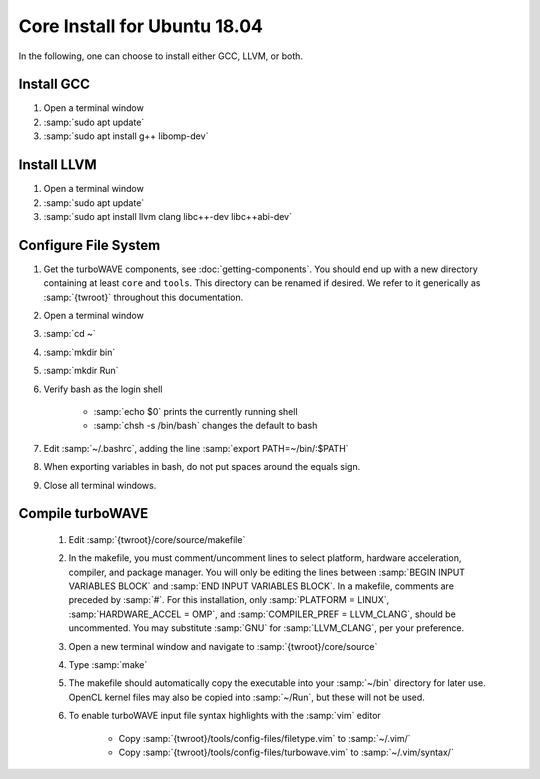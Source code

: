 Core Install for Ubuntu 18.04
=============================

In the following, one can choose to install either GCC, LLVM, or both.

Install GCC
-----------

#. Open a terminal window
#. :samp:`sudo apt update`
#. :samp:`sudo apt install g++ libomp-dev`

Install LLVM
------------

#. Open a terminal window
#. :samp:`sudo apt update`
#. :samp:`sudo apt install llvm clang libc++-dev libc++abi-dev`

Configure File System
---------------------

#. Get the turboWAVE components, see :doc:`getting-components`. You should end up with a new directory containing at least ``core`` and ``tools``.  This directory can be renamed if desired.  We refer to it generically as :samp:`{twroot}` throughout this documentation.
#. Open a terminal window
#. :samp:`cd ~`
#. :samp:`mkdir bin`
#. :samp:`mkdir Run`
#. Verify bash as the login shell

	* :samp:`echo $0` prints the currently running shell
	* :samp:`chsh -s /bin/bash` changes the default to bash

#. Edit :samp:`~/.bashrc`, adding the line :samp:`export PATH=~/bin/:$PATH`
#. When exporting variables in bash, do not put spaces around the equals sign.
#. Close all terminal windows.

Compile turboWAVE
-----------------

	#. Edit :samp:`{twroot}/core/source/makefile`
	#. In the makefile, you must comment/uncomment lines to select platform, hardware acceleration, compiler, and package manager.  You will only be editing the lines between :samp:`BEGIN INPUT VARIABLES BLOCK` and :samp:`END INPUT VARIABLES BLOCK`.  In a makefile, comments are preceded by :samp:`#`.  For this installation, only :samp:`PLATFORM = LINUX`, :samp:`HARDWARE_ACCEL = OMP`, and :samp:`COMPILER_PREF = LLVM_CLANG`, should be uncommented.  You may substitute :samp:`GNU` for :samp:`LLVM_CLANG`, per your preference.
	#. Open a new terminal window and navigate to :samp:`{twroot}/core/source`
	#. Type :samp:`make`
	#. The makefile should automatically copy the executable into your :samp:`~/bin` directory for later use.  OpenCL kernel files may also be copied into :samp:`~/Run`, but these will not be used.
	#. To enable turboWAVE input file syntax highlights with the :samp:`vim` editor

		* Copy :samp:`{twroot}/tools/config-files/filetype.vim` to :samp:`~/.vim/`
		* Copy :samp:`{twroot}/tools/config-files/turbowave.vim` to :samp:`~/.vim/syntax/`
